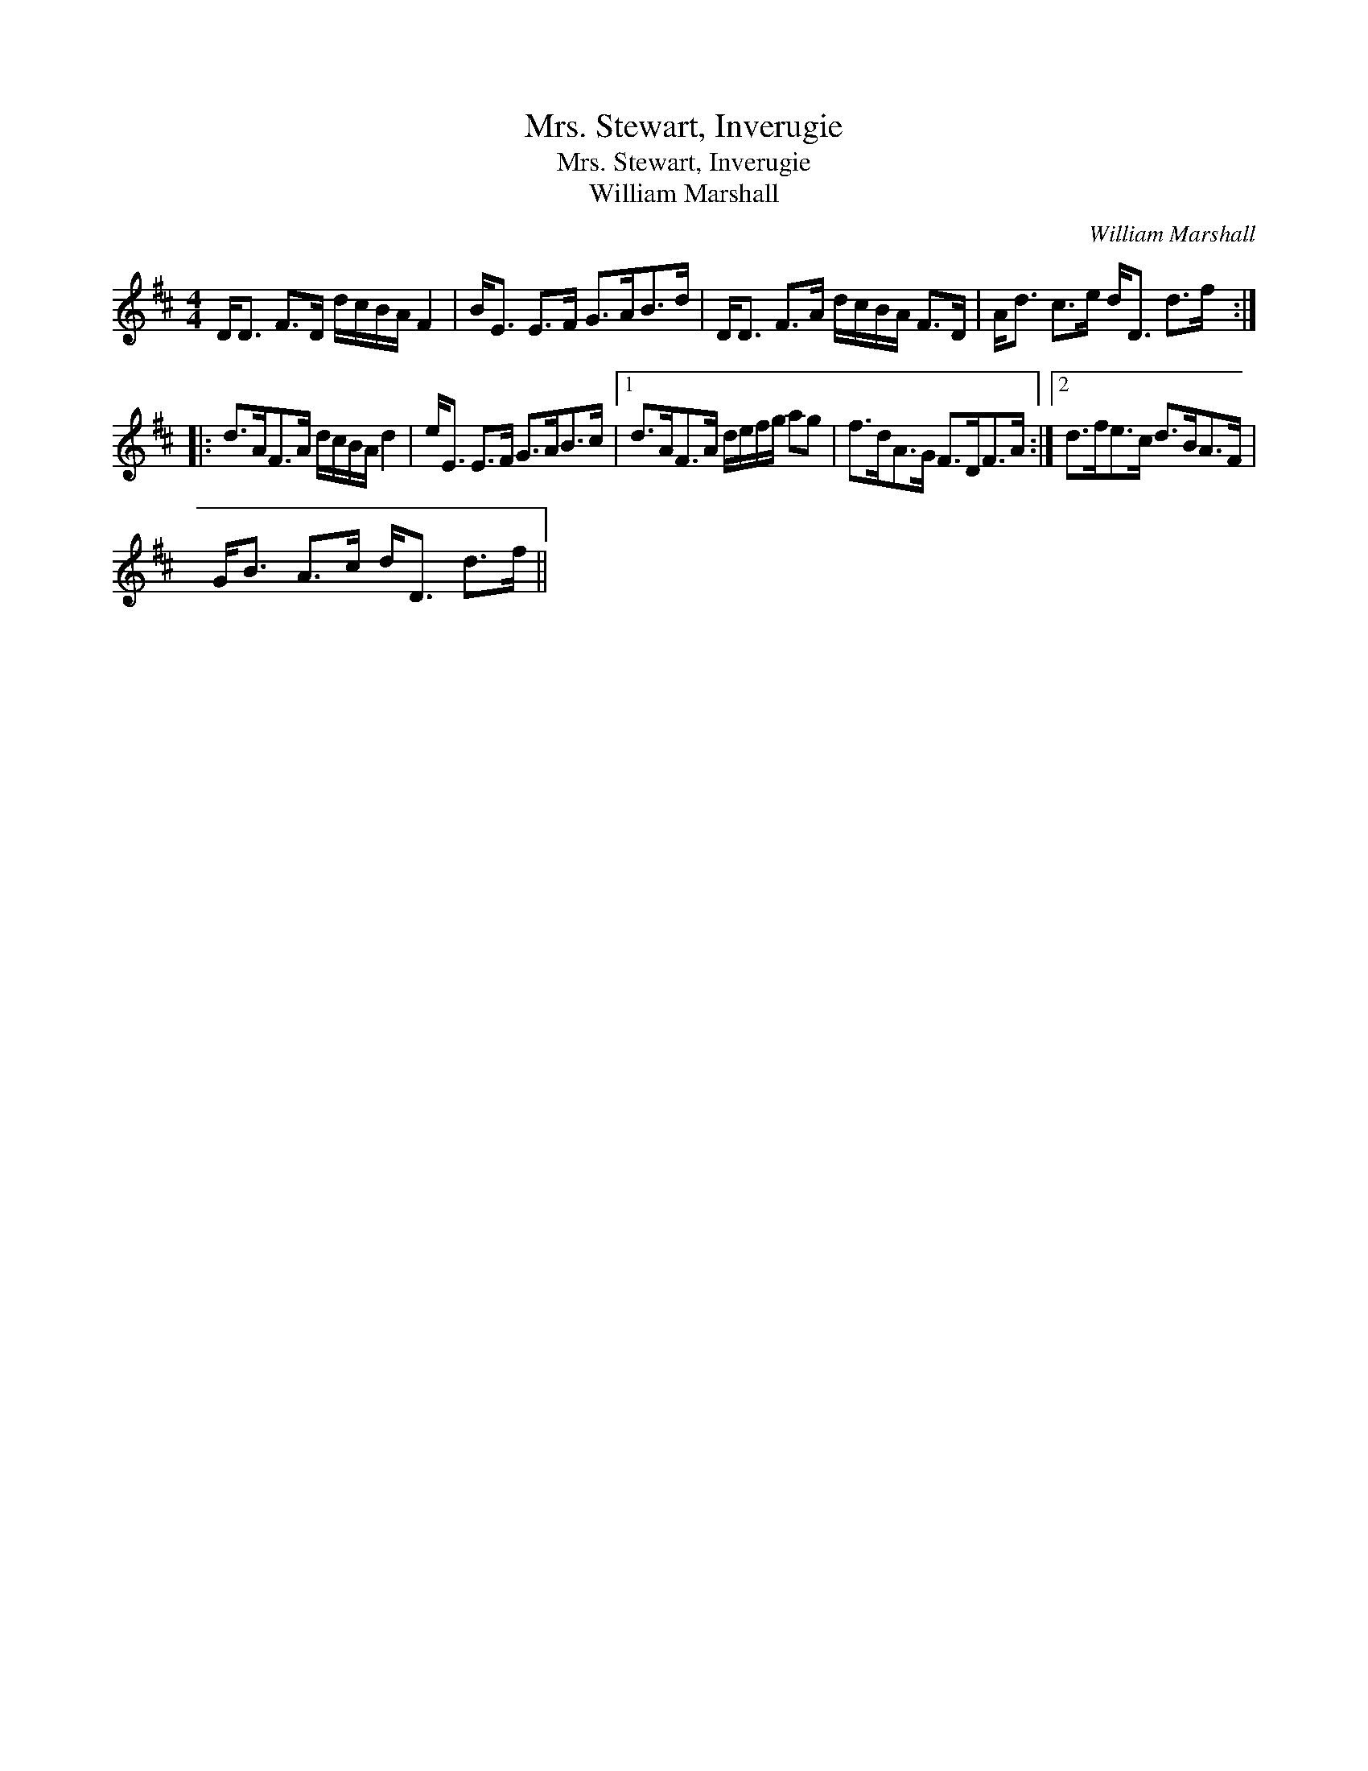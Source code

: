 X:1
T:Mrs. Stewart, Inverugie
T:Mrs. Stewart, Inverugie
T:William Marshall
C:William Marshall
L:1/8
M:4/4
K:D
V:1 treble 
V:1
 D<D F>D d/c/B/A/ F2 | B<E E>F G>AB>d | D<D F>A d/c/B/A/ F>D | A<d c>e d<D d>f :: %4
 d>AF>A d/c/B/A/ d2 | e<E E>F G>AB>c |1 d>AF>A d/e/f/g/ ag | f>dA>G F>DF>A :|2 d>fe>c d>BA>F | %9
 G<B A>c d<D d>f || %10

